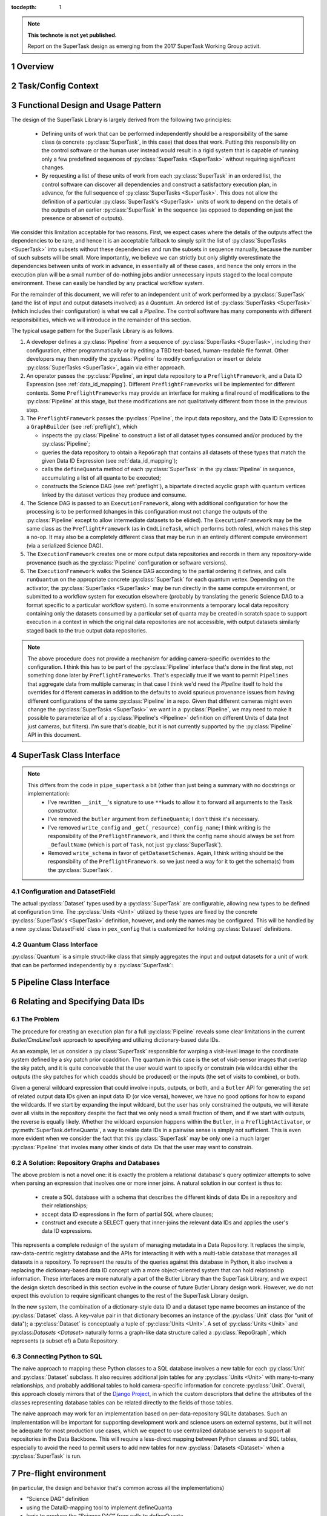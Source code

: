 ..
  Technote content.

  See https://developer.lsst.io/docs/rst_styleguide.html
  for a guide to reStructuredText writing.

  Do not put the title, authors or other metadata in this document;
  those are automatically added.

  Use the following syntax for sections:

  Sections
  ========

  and

  Subsections
  -----------

  and

  Subsubsections
  ^^^^^^^^^^^^^^

  To add images, add the image file (png, svg or jpeg preferred) to the
  _static/ directory. The reST syntax for adding the image is

  .. figure:: /_static/filename.ext
     :name: fig-label

     Caption text.

   Run: ``make html`` and ``open _build/html/index.html`` to preview your work.
   See the README at https://github.com/lsst-sqre/lsst-technote-bootstrap or
   this repo's README for more info.

   Feel free to delete this instructional comment.

:tocdepth: 1

.. Please do not modify tocdepth; will be fixed when a new Sphinx theme is shipped.

.. sectnum::

.. Add content below. Do not include the document title.

.. note::

   **This technote is not yet published.**

   Report on the SuperTask design as emerging from the 2017 SuperTask Working Group activit.

.. _overview:

Overview
========

.. _task_config_context:

Task/Config Context
===================

.. _functional_design:

Functional Design and Usage Pattern
===================================

The design of the SuperTask Library is largely derived from the following two principles:

 - Defining units of work that can be performed independently should be a responsibility of the same class (a concrete :py:class:`SuperTask`, in this case) that does that work.  Putting this responsibility on the control software or the human user instead would result in a rigid system that is capable of running only a few predefined sequences of :py:class:`SuperTasks <SuperTask>` without requiring significant changes.

 - By requesting a list of these units of work from each :py:class:`SuperTask` in an ordered list, the control software can discover all dependencies and construct a satisfactory execution plan, in advance, for the full sequence of :py:class:`SuperTasks <SuperTask>`.  This does not allow the definition of a particular :py:class:`SuperTask's <SuperTask>` units of work to depend on the details of the outputs of an earlier :py:class:`SuperTask` in the sequence (as opposed to depending on just the presence or absenct of outputs).

We consider this limitation acceptable for two reasons.  First, we expect cases where the details of the outputs affect the dependencies to be rare, and hence it is an acceptable fallback to simply split the list of :py:class:`SuperTasks <SuperTask>` into subsets without these dependencies and run the subsets in sequence manually, because the number of such subsets will be small.  More importantly, we believe we can strictly but only slightly overestimate the dependencies between units of work in advance, in essentially all of these cases, and hence the only errors in the execution plan will be a small number of do-nothing jobs and/or unnecessary inputs staged to the local compute environment.  These can easily be handled by any practical workflow system.

For the remainder of this document, we will refer to an independent unit of work performed by a :py:class:`SuperTask` (and the list of input and output datasets involved) as a *Quantum*.  An ordered list of :py:class:`SuperTasks <SuperTask>` (which includes their configuration) is what we call a *Pipeline*.  The control software has many components with different responsibilities, which we will introduce in the remainder of this section.

The typical usage pattern for the SuperTask Library is as follows.

#.  A developer defines a :py:class:`Pipeline` from a sequence of :py:class:`SuperTasks <SuperTask>`, including their configuration, either programmatically or by editing a TBD text-based, human-readable file format.  Other developers may then modify the :py:class:`Pipeline` to modify configuration or insert or delete :py:class:`SuperTasks <SuperTask>`, again via either approach.

#.  An operator passes the :py:class:`Pipeline`, an input data repository to a ``PreflightFramework``, and a Data ID Expression (see :ref:`data_id_mapping`).  Different ``PreflightFrameworks`` will be implemented for different contexts.  Some ``PreflightFrameworks`` may provide an interface for making a final round of modifications to the :py:class:`Pipeline` at this stage, but these modifications are not qualitatively different from those in the previous step.

#.  The ``PreflightFramework`` passes the :py:class:`Pipeline`, the input data repository, and the Data ID Expression to a ``GraphBuilder`` (see :ref:`preflight`), which

    - inspects the :py:class:`Pipeline` to construct a list of all dataset types consumed and/or produced by the :py:class:`Pipeline`;
    - queries the data repository to obtain a ``RepoGraph`` that contains all datasets of these types that match the given Data ID Expression (see :ref:`data_id_mapping`);
    - calls the ``defineQuanta`` method of each :py:class:`SuperTask` in the :py:class:`Pipeline` in sequence, accumulating a list of all quanta to be executed;
    - constructs the Science DAG (see :ref:`preflight`), a bipartate directed acyclic graph with quantum vertices linked by the dataset vertices they produce and consume.

#.  The Science DAG is passed to an ``ExecutionFramework``, along with additional configuration for how the processing is to be performed (changes in this configuration must not change the outputs of the :py:class:`Pipeline` except to allow intermediate datasets to be elided).  The ``ExecutionFramework`` may be the same class as the ``PreflightFramework`` (as in ``CmdLineTask``, which performs both roles), which makes this step a no-op.  It may also be a completely different class that may be run in an entirely different compute environment (via a serialized Science DAG).

#.  The ``ExecutionFramework`` creates one or more output data repositories and records in them any repository-wide provenance (such as the :py:class:`Pipeline` configuration or software versions).

#.  The ``ExecutionFramework`` walks the Science DAG according to the partial ordering it defines, and calls ``runQuantum`` on the appropriate concrete :py:class:`SuperTask` for each quantum vertex.  Depending on the activator, the :py:class:`SuperTasks <SuperTask>` may be run directly in the same compute environment, or submitted to a workflow system for execution elsewhere (probably by translating the generic Science DAG to a format specific to a particular workflow system).  In some environments a temporary local data repository containing only the datasets consumed by a particular set of quanta may be created in scratch space to support execution in a context in which the original data repositories are not accessible, with output datasets similarly staged back to the true output data repositories.

.. note::

    The above procedure does not provide a mechanism for adding camera-specific overrides to the configuration.  I think this has to be part of the :py:class:`Pipeline` interface that's done in the first step, not something done later by ``PreflightFrameworks``.  That's especially true if we want to permit ``Pipelines`` that aggregate data from multiple cameras; in that case I think we'd need the `Pipeline` itself to hold the overrides for different cameras in addition to the defaults to avoid spurious provenance issues from having different configurations of the same :py:class:`Pipeline` in a repo.  Given that different cameras might even change the :py:class:`SuperTasks <SuperTask>` we want in a :py:class:`Pipeline`, we may need to make it possible to parameterize all of a :py:class:`Pipeline's <Pipeline>` definition on different Units of data (not just cameras, but filters).  I'm sure that's doable, but it is not currently supported by the :py:class:`Pipeline` API in this document.


.. _supertask_interface:

SuperTask Class Interface
=========================

.. py:class:: SuperTask(Task)

    .. py:method:: __init__(self, butler=None, **kwargs)

        All concrete :py:class:`SuperTasks <SuperTask>` must have the ``__init__`` signature shown here, in which ``**kwargs`` contains only arguments to be forwarded to ``Task.__init__`` (additional keyword-only arguments are also allowed, as long as they have default values).  The abstract base class does not use the ``butler`` argument, allowing it to be ``None``, and while concrete :py:class:`SuperTasks <SuperTask>` may or may not use it, they must accept it even if it is unused.  This allows the schemas associated with input dataset types and the configuration of preceeding :py:class:`SuperTasks <SuperTask>` to be loaded and used to complete construction of the :py:class:`SuperTask`; a :py:class:`SuperTask` should not assume any other datasets are available through the given ``Butler``.  :py:class:`SuperTasks <SuperTask>` that do use the ``butler`` argument should also provide an alternate way to provide the schemas and configuration (i.e. additional defaulted keyword arguments) to allow them to be constructed without a ``Butler`` when used as a regular ``Task``.  This also implies that when a :py:class:`Pipeline` constructs a sequence of :py:class:`SuperTasks <SuperTask>`, it must ensure the schemas and configuration are recorded at each step, not just at the end.

    .. py:method:: run(self, *args, **kwargs)

        This is the standard entry point for all ``Tasks``, with the signature completely different for each concrete ``Task``.  This should perform the bulk of the :py:class:`SuperTask's <SuperTask>` algorithmic work, operating on in-memory objects for both arguments and return values, and should not utilize a ``Butler`` or perform any I/O.  In rare cases, a :py:class:`SuperTask` for which I/O is an integral component of the algorithm may lack a ``run`` method, or may have multiple methods to serve the same purpose.  As with other ``Tasks``, the return value should be a ``pipe.base.Struct`` combining named result objects.

    .. py:method:: defineQuanta(self, repoGraph)

        Called during :ref:`pre-flight <preflight>`, in this method a concrete :py:class:`SuperTask` subdivides work into independently-executable units (quanta) and relates the input datasets of these to their output datasets.
        The only argument is a :ref:`RepoGraph <data_id_mapping>` instance, a graph object describing the current state of the relevant subset of the input data repository.  On return, the ``RepoGraph`` should be modified to additionally contain datasets that will be produced by the :py:class:`SuperTask`, reflecting the fact that they will be present in the data repository by the time subsequent :py:class:`SuperTask's <SuperTask>` in the same :py:class:`Pipeline` are executed.  The return value should be a list of :py:class:`Quantum` instances.

    .. py:method:: runQuantum(self, quantum, butler)

        This method actually runs the :py:class:`SuperTask` on the given :py:class:`Quantum`, using a ``Butler`` for input and output.  For most concrete :py:class:`SuperTasks <SuperTask>`, this should simply use ``Butler.get`` to retrieve inputs, call :py:meth:`run`, and then use ``Butler.put`` to write outputs.

    .. py::method:: getDatasetClasses(self)

        Called during :ref:`pre-flight <preflight>` (before :py:meth:`defineQuanta`), this method returns the sets of input and output :py:class:`Datasets <Dataset>` classes used by this :py:class:`SuperTask`.  As long as :py:class:`DatasetField <supertask_interface_configuration>` is used to control the :py:class:`Dataset` classes utilized by the :py:class:`SuperTask's <SuperTask>`, the default implementation provided by the :py:class:`SuperTask` base class itself should be sufficient.

    .. py::method:: getDatasetSchemas(self)

        This method returns a dict containing the schemas that correspond to any table-like datasets output by the :py:class:`SuperTask`.  Dictionary keys are :py:class:`Dataset` types.  This may be extended in the future to contain other schema-like information for non-table datasets.

.. note::
    This differs from the code in ``pipe_supertask`` a bit (other than just being a summary with no docstrings or implementation):
     - I've rewritten ``__init__``'s signature to use ``**kwds`` to allow it to forward all arguments to the ``Task`` constructor.
     - I've removed the ``butler`` argument from ``defineQuanta``; I don't think it's necessary.
     - I've removed ``write_config`` and ``_get(_resource)_config_name``; I think writing is the responsibility of the ``PreflightFramework``, and I think the config name should always be set from ``_DefaultName`` (which is part of ``Task``, not just :py:class:`SuperTask`).
     - Removed ``write_schema`` in favor of ``getDatasetSchemas``.  Again, I think writing should be the responsibility of the ``PreflightFramework``. so we just need a way for it to get the schema(s) from the :py:class:`SuperTask`.

.. _supertask_interface_configuration:

Configuration and DatasetField
------------------------------

The actual :py:class:`Dataset` types used by a :py:class:`SuperTask` are configurable, allowing new types to be defined at configuration time.  The :py:class:`Units <Unit>` utilized by these types are fixed by the concrete :py:class:`SuperTask's <SuperTask>` definition, however, and only the names may be configured.  This will be handled by a new :py:class:`DatasetField` class in ``pex_config`` that is customized for holding :py:class:`Dataset` definitions.


.. _quantum_interface:

Quantum Class Interface
-----------------------

:py:class:`Quantum` is a simple struct-like class that simply aggregates the input and output datasets for a unit of work that can be performed independently by a :py:class:`SuperTask`:

.. py:class:: Quantum

    .. py:attribute:: inputs

        A dictionary of input datasets, with :py:class:`Dataset` types as keys and a `set` of :py:class:`Dataset` instances as values.

    .. py:attribute:: outputs

        A dictionary of output datasets, with the same form as :py:attr:`inputs`


.. _pipeline_interface:

Pipeline Class Interface
========================

.. py:class:: Pipeline

    Pipeline behaves like (at should probably be implemented as) a thin layer over Python's built-in `OrderedDict`, in which the dictionary values hold a concrete :py:class:`SuperTask` subclass and its configuration and the keys are simply string labels.  The order of the items must be consistent with the partial ordering implied by the sequence of :py:class:`Dataset` classes used by the concrete :py:class:`SuperTasks <SuperTask>`, though this is condition is only checked on request -- trying to maintain it as a class invariant would make it much more difficult to modify the Pipeline in-place.

    .. py:method:: checkOrder(self)

        Return False if any :py:class:`SuperTask` in the py:class:`Pipeline` produces an output :py:class:`Dataset` that has already been utilized as an input by a :py:class:`SuperTask` that appears earlier in the :py:class:`Pipeline's <Pipeline>` iteration order.

    .. py:method:: sort(self):

        Modify the iteration order of the :py:class:`Pipeline` to guarantee
        that subsequent calls to :py:meth:`checkOrder` will return True.

    .. py:method:: applyConfigOverrides(self, overrides)

        Apply a set of configuration overrides to the :py:class:`SuperTask` labeled with the given key.  The overrides are given as a dictionary with keys matching labels for :py:class:`SuperTasks <SuperTask>` in the :py:class:`Pipeline`, and values holding configuration overrides for that :py:class:`SuperTask`.

        .. note::
            This assumes a Python class representing a set of config overrides, which ``pex_config`` currently does not provide.


.. _data_id_mapping:

Relating and Specifying Data IDs
================================

The Problem
-----------

The procedure for creating an execution plan for a full :py:class:`Pipeline` reveals some clear limitations in the current `Butler/CmdLineTask` approach to specifying and utilizing dictionary-based data IDs.

As an example, let us consider a :py:class:`SuperTask` responsible for warping a visit-level image to the coordinate system defined by a sky patch prior coaddition.  The quantum in this case is the set of visit-sensor images that overlap the sky patch, and it is quite conceivable that the user would want to specify or constrain (via wildcards) either the outputs (the sky patches for which coadds should be produced) or the inputs (the set of visits to combine), or both.

Given a general wildcard expression that could involve inputs, outputs, or both, and a ``Butler`` API for generating the set of related output data IDs given an input data ID (or vice versa), however, we have no good options for how to expand the wildcards.  If we start by expanding the input wildcard, but the user has only constrained the outputs, we will iterate over all visits in the repository despite the fact that we only need a small fraction of them, and if we start with outputs, the reverse is equally likely.  Whether the wildcard expansion happens within the ``Butler``, in a ``PreflightActivator``, or :py:meth:`SuperTask.defineQuanta`, a way to relate data IDs in a pairwise sense is simply not sufficient.  This is even more evident when we consider the fact that this :py:class:`SuperTask` may be only one i a much larger :py:class:`Pipeline` that involes many other kinds of data IDs that the user may want to constrain.


A Solution: Repository Graphs and Databases
-------------------------------------------

The above problem is not a novel one: it is exactly the problem a relational database's query optimizer attempts to solve when parsing an expression that involves one or more inner joins.  A natural solution in our context is thus to:

 - create a SQL database with a schema that describes the different kinds of data IDs in a repository and their relationships;

 - accept data ID expressions in fhe form of partial SQL where clauses;

 - construct and execute a SELECT query that inner-joins the relevant data IDs and applies the user's data ID expressions.

This represents a complete redesign of the system of managing metadata in a Data Repository.  It replaces the simple, raw-data-centric registry database and the APIs for interacting it with with a multi-table database that manages all datasets in a repository.  To represent the results of the queries against this database in Python, it also involves a replacing the dictionary-based data ID concept with a more object-oriented system that can hold relationship information.  These interfaces are more naturally a part of the Butler Library than the SuperTask Library, and we expect the design sketch described in this section evolve in the course of future Butler Library design work.  However, we do not expect this evolution to require significant changes to the rest of the SuperTask Library design.

In the new system, the combination of a dictionary-style data ID and a dataset type name becomes an instance of the :py:class:`Dataset` class.  A key-value pair in that dictionary becomes an instance of the :py:class:`Unit` class (for "unit of data"); a :py:class:`Dataset` is conceptually a tuple of :py:class:`Units <Unit>`.  A set of :py:class:`Units <Unit>` and py:class:`Datasets <Dataset>` naturally forms a graph-like data structure called a :py:class:`RepoGraph`, which represents (a subset of) a Data Repository.

.. py:class:: Dataset

    A concrete subclass of the abstract base class :py:class:`Dataset` represents a Butler dataset type: a combination of a name, a storage format, path template, and a set of concrete :py:class:`Unit` subclass type objects that define the units of data that label an instance of the dataset.  If, for example, ``Coadd`` is a :py:class:`Dataset` subclass, the corresponding unit classes might be those for :py:class:`Tract`, :py:class:`Patch`, and :py:class:`Filter`.

    An instance of a :py:class:`Dataset` subclass is thus a handle to a particular Butler dataset; it is the only required argument to ``Butler.get`` in the new system, and one of only two required arguments to :py:class:`Butler.put` (the other being the actual object to store).

    :py:class:`Dataset` subclasses are typically created dynamically (usually via a :py:class:DatasetField` that is part of a :py:class:`SuperTask's <SuperTask>` config class).

    .. py:staticmethod:: subclass(name, UnitClasses)

        Define a new :py:class:`Dataset` subclass dyamically with the given name, with instances of the new class required to hold instances of exactly the given :py:class:`Unit` subclasses (via a named attribute for each :py:class:`Unit` subclass).

.. py:class:: Unit

    :py:class:`Unit` is the base of a single-level hierarchy of largely predefined classes that define a static data model.  Each concrete :py:class:`Unit` subclass represents a type of unit of data, such as visits, sensors, or patches of sky, and instances of those classes represent *actual* visits, sensors, or patches of sky.

    A particular :py:class:`Unit's <Unit>` existence is not tied to the presence of any actual data in a repository; it simply defines a dimension in which one or more :py:class:`Datasets <Dataset>` *may* exist.  In addition to fields that describe them (such as a visit number, sensor label, or patch coordinates), concrete :py:class:`Units <Unit>` also have attributes that link them to related :py:class:`Units <Unit>` (such as the set of visit-sensor combinations that overlap a sky patch, and vice versa)

    .. py::attribute:: datasets

        A dictionary containing all :py:class:`Dataset` instances that refer to this :py:class:`Unit` instance.  Keys are :py:class:`Dataset` subclasses, and values are sets of instances of that subclass.

    .. py::attribute:: related

        A dictionary containing all :py:class:`Unit` instances that are directly related to this instance.  Keys are :py:class:`Unit` subclasses, and values are sets fo instances of that subclass.

.. py:class:: RepoGraph

    The attributes that connect :py:class:`Units <Unit>` to other :py:class:`Units <Unit>`, :py:class:`Datasets <Dataset>` to :py:class:`Units <Unit>`, and :py:class:`Units <Unit>` to :py:class:`Datasets <Dataset>` naturally form a graph data structure, which we call a :py:class:`RepoGraph`.

    Because the graph structure is mostly defined by its constituent classes :py:class:`RepoGraph` simply provides flat access to these.

    .. py:attribute:: units

        A dictionary with :py:class:`Unit` subclasses as keys and sets of :py:class:`Unit` instances of that type as values.  Should be considered read-only.

    .. py:attribute:: datasets

        A dictionary with :py:class:`Dataset` subclasses as keys and sets of :py:class:`Dataset` instances of that type as values.  Should be considered read-only.

    .. py::method:: addDataset(self, DatasetClass, **units)

        Create and add a :py:class:`Dataset` instance to the graph, ensuring it is proprely added to the back-reference dictionaries of the :py:class:`Units <Unit>` that define it.  The :py:class:`Dataset` instance is not actually added to the data repository the graph represents; adding them to the graph allows it represent the expected future state of the repository after the processing that produces the dataset has completed.


Connecting Python to SQL
------------------------

The naive approach to mapping these Python classes to a SQL database involves a new table for each :py:class:`Unit` and :py:class:`Dataset` subclass.  It also requires additional join tables for any :py:class:`Units <Unit>` with many-to-many relationships, and probably additional tables to hold camera-specific information for concrete :py:class:`Unit`.  Overall, this approach closely mirrors that of the `Django Project <https://www.djangoproject.com/>`_, in which the custom descriptors that define the attributes of the classes representing database tables can be related directly to the fields of those tables.

The naive approach may work for an implementation based on per-data-repository SQLite databases.  Such an implementation will be important for supporting development work and science users on external systems, but it will not be adequate for most production use cases, which we expect to use centralized database servers to support all repositories in the Data Backbone.  This will require a less-direct mapping between Python classes and SQL tables, especially to avoid the need to permit users to add new tables for new :py:class:`Datasets <Dataset>` when a :py:class:`SuperTask` is run.


.. _preflight:

Pre-flight environment
======================

(in particular, the design and behavior that's common across all the implementations)

- “Science DAG” definition
- using the DataID-mapping tool to implement defineQuanta
- logic to produce the “Science DAG” from calls to defineQuanta

.. _quantum_execution:

Quantum-execution environment
=============================

(in particular, the design and behavior that's common across all the implementations)

.. _implementations:

Notes on specific expected implementations
==========================================

(of the Pre-flight and Quantum-execution environments)

- CmdLineFramework
- DRP production
- SUIT / Firefly / Science Platform Portal Aspect use of SuperTask
(open to adding others)

.. _butler_interaction:

Consequential requirements on Butler to support SuperTask
=========================================================

(and description of how Butler is expected to be used in the SuperTask framework)

.. _examples:

Worked examples
===============

- ISR
- Coaddition

.. .. rubric:: References

.. Make in-text citations with: :cite:`bibkey`.

.. .. bibliography:: local.bib lsstbib/books.bib lsstbib/lsst.bib lsstbib/lsst-dm.bib lsstbib/refs.bib lsstbib/refs_ads.bib
..    :encoding: latex+latin
..    :style: lsst_aa
